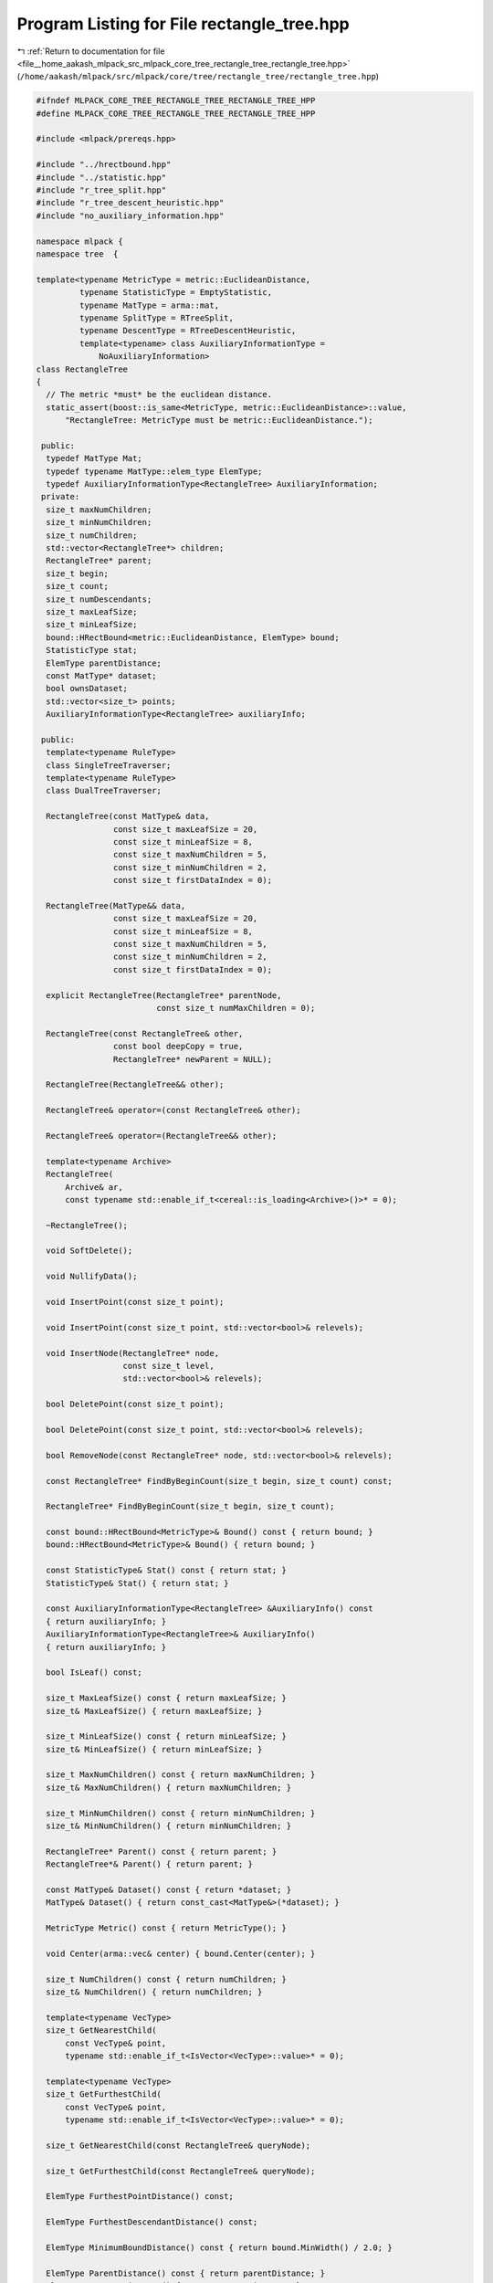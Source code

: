 
.. _program_listing_file__home_aakash_mlpack_src_mlpack_core_tree_rectangle_tree_rectangle_tree.hpp:

Program Listing for File rectangle_tree.hpp
===========================================

|exhale_lsh| :ref:`Return to documentation for file <file__home_aakash_mlpack_src_mlpack_core_tree_rectangle_tree_rectangle_tree.hpp>` (``/home/aakash/mlpack/src/mlpack/core/tree/rectangle_tree/rectangle_tree.hpp``)

.. |exhale_lsh| unicode:: U+021B0 .. UPWARDS ARROW WITH TIP LEFTWARDS

.. code-block:: cpp

   
   #ifndef MLPACK_CORE_TREE_RECTANGLE_TREE_RECTANGLE_TREE_HPP
   #define MLPACK_CORE_TREE_RECTANGLE_TREE_RECTANGLE_TREE_HPP
   
   #include <mlpack/prereqs.hpp>
   
   #include "../hrectbound.hpp"
   #include "../statistic.hpp"
   #include "r_tree_split.hpp"
   #include "r_tree_descent_heuristic.hpp"
   #include "no_auxiliary_information.hpp"
   
   namespace mlpack {
   namespace tree  {
   
   template<typename MetricType = metric::EuclideanDistance,
            typename StatisticType = EmptyStatistic,
            typename MatType = arma::mat,
            typename SplitType = RTreeSplit,
            typename DescentType = RTreeDescentHeuristic,
            template<typename> class AuxiliaryInformationType =
                NoAuxiliaryInformation>
   class RectangleTree
   {
     // The metric *must* be the euclidean distance.
     static_assert(boost::is_same<MetricType, metric::EuclideanDistance>::value,
         "RectangleTree: MetricType must be metric::EuclideanDistance.");
   
    public:
     typedef MatType Mat;
     typedef typename MatType::elem_type ElemType;
     typedef AuxiliaryInformationType<RectangleTree> AuxiliaryInformation;
    private:
     size_t maxNumChildren;
     size_t minNumChildren;
     size_t numChildren;
     std::vector<RectangleTree*> children;
     RectangleTree* parent;
     size_t begin;
     size_t count;
     size_t numDescendants;
     size_t maxLeafSize;
     size_t minLeafSize;
     bound::HRectBound<metric::EuclideanDistance, ElemType> bound;
     StatisticType stat;
     ElemType parentDistance;
     const MatType* dataset;
     bool ownsDataset;
     std::vector<size_t> points;
     AuxiliaryInformationType<RectangleTree> auxiliaryInfo;
   
    public:
     template<typename RuleType>
     class SingleTreeTraverser;
     template<typename RuleType>
     class DualTreeTraverser;
   
     RectangleTree(const MatType& data,
                   const size_t maxLeafSize = 20,
                   const size_t minLeafSize = 8,
                   const size_t maxNumChildren = 5,
                   const size_t minNumChildren = 2,
                   const size_t firstDataIndex = 0);
   
     RectangleTree(MatType&& data,
                   const size_t maxLeafSize = 20,
                   const size_t minLeafSize = 8,
                   const size_t maxNumChildren = 5,
                   const size_t minNumChildren = 2,
                   const size_t firstDataIndex = 0);
   
     explicit RectangleTree(RectangleTree* parentNode,
                            const size_t numMaxChildren = 0);
   
     RectangleTree(const RectangleTree& other,
                   const bool deepCopy = true,
                   RectangleTree* newParent = NULL);
   
     RectangleTree(RectangleTree&& other);
   
     RectangleTree& operator=(const RectangleTree& other);
   
     RectangleTree& operator=(RectangleTree&& other);
   
     template<typename Archive>
     RectangleTree(
         Archive& ar,
         const typename std::enable_if_t<cereal::is_loading<Archive>()>* = 0);
   
     ~RectangleTree();
   
     void SoftDelete();
   
     void NullifyData();
   
     void InsertPoint(const size_t point);
   
     void InsertPoint(const size_t point, std::vector<bool>& relevels);
   
     void InsertNode(RectangleTree* node,
                     const size_t level,
                     std::vector<bool>& relevels);
   
     bool DeletePoint(const size_t point);
   
     bool DeletePoint(const size_t point, std::vector<bool>& relevels);
   
     bool RemoveNode(const RectangleTree* node, std::vector<bool>& relevels);
   
     const RectangleTree* FindByBeginCount(size_t begin, size_t count) const;
   
     RectangleTree* FindByBeginCount(size_t begin, size_t count);
   
     const bound::HRectBound<MetricType>& Bound() const { return bound; }
     bound::HRectBound<MetricType>& Bound() { return bound; }
   
     const StatisticType& Stat() const { return stat; }
     StatisticType& Stat() { return stat; }
   
     const AuxiliaryInformationType<RectangleTree> &AuxiliaryInfo() const
     { return auxiliaryInfo; }
     AuxiliaryInformationType<RectangleTree>& AuxiliaryInfo()
     { return auxiliaryInfo; }
   
     bool IsLeaf() const;
   
     size_t MaxLeafSize() const { return maxLeafSize; }
     size_t& MaxLeafSize() { return maxLeafSize; }
   
     size_t MinLeafSize() const { return minLeafSize; }
     size_t& MinLeafSize() { return minLeafSize; }
   
     size_t MaxNumChildren() const { return maxNumChildren; }
     size_t& MaxNumChildren() { return maxNumChildren; }
   
     size_t MinNumChildren() const { return minNumChildren; }
     size_t& MinNumChildren() { return minNumChildren; }
   
     RectangleTree* Parent() const { return parent; }
     RectangleTree*& Parent() { return parent; }
   
     const MatType& Dataset() const { return *dataset; }
     MatType& Dataset() { return const_cast<MatType&>(*dataset); }
   
     MetricType Metric() const { return MetricType(); }
   
     void Center(arma::vec& center) { bound.Center(center); }
   
     size_t NumChildren() const { return numChildren; }
     size_t& NumChildren() { return numChildren; }
   
     template<typename VecType>
     size_t GetNearestChild(
         const VecType& point,
         typename std::enable_if_t<IsVector<VecType>::value>* = 0);
   
     template<typename VecType>
     size_t GetFurthestChild(
         const VecType& point,
         typename std::enable_if_t<IsVector<VecType>::value>* = 0);
   
     size_t GetNearestChild(const RectangleTree& queryNode);
   
     size_t GetFurthestChild(const RectangleTree& queryNode);
   
     ElemType FurthestPointDistance() const;
   
     ElemType FurthestDescendantDistance() const;
   
     ElemType MinimumBoundDistance() const { return bound.MinWidth() / 2.0; }
   
     ElemType ParentDistance() const { return parentDistance; }
     ElemType& ParentDistance() { return parentDistance; }
   
     inline RectangleTree& Child(const size_t child) const
     {
       return *children[child];
     }
   
     inline RectangleTree& Child(const size_t child)
     {
       return *children[child];
     }
   
     size_t NumPoints() const;
   
     size_t NumDescendants() const;
   
     size_t Descendant(const size_t index) const;
   
     size_t Point(const size_t index) const { return points[index]; }
   
     size_t& Point(const size_t index) { return points[index]; }
   
     ElemType MinDistance(const RectangleTree& other) const
     {
       return bound.MinDistance(other.Bound());
     }
   
     ElemType MaxDistance(const RectangleTree& other) const
     {
       return bound.MaxDistance(other.Bound());
     }
   
     math::RangeType<ElemType> RangeDistance(const RectangleTree& other) const
     {
       return bound.RangeDistance(other.Bound());
     }
   
     template<typename VecType>
     ElemType MinDistance(const VecType& point,
                          typename std::enable_if_t<IsVector<VecType>::value>* = 0)
         const
     {
       return bound.MinDistance(point);
     }
   
     template<typename VecType>
     ElemType MaxDistance(const VecType& point,
                          typename std::enable_if_t<IsVector<VecType>::value>* = 0)
         const
     {
       return bound.MaxDistance(point);
     }
   
     template<typename VecType>
     math::RangeType<ElemType> RangeDistance(
         const VecType& point,
         typename std::enable_if_t<IsVector<VecType>::value>* = 0) const
     {
       return bound.RangeDistance(point);
     }
   
     size_t TreeSize() const;
   
     size_t TreeDepth() const;
   
     size_t Begin() const { return begin; }
     size_t& Begin() { return begin; }
   
     size_t Count() const { return count; }
     size_t& Count() { return count; }
   
    private:
     void SplitNode(std::vector<bool>& relevels);
   
     void BuildStatistics(RectangleTree* node);
   
    protected:
     RectangleTree();
   
     friend class cereal::access;
   
     friend DescentType;
   
     friend SplitType;
   
     friend AuxiliaryInformation;
   
    public:
     void CondenseTree(const arma::vec& point,
                       std::vector<bool>& relevels,
                       const bool usePoint);
   
     bool ShrinkBoundForPoint(const arma::vec& point);
   
     bool ShrinkBoundForBound(const bound::HRectBound<MetricType>& changedBound);
   
     RectangleTree* ExactClone();
   
     template<typename Archive>
     void serialize(Archive& ar, const uint32_t /* version */);
   };
   
   } // namespace tree
   } // namespace mlpack
   
   // Include implementation.
   #include "rectangle_tree_impl.hpp"
   
   #endif
